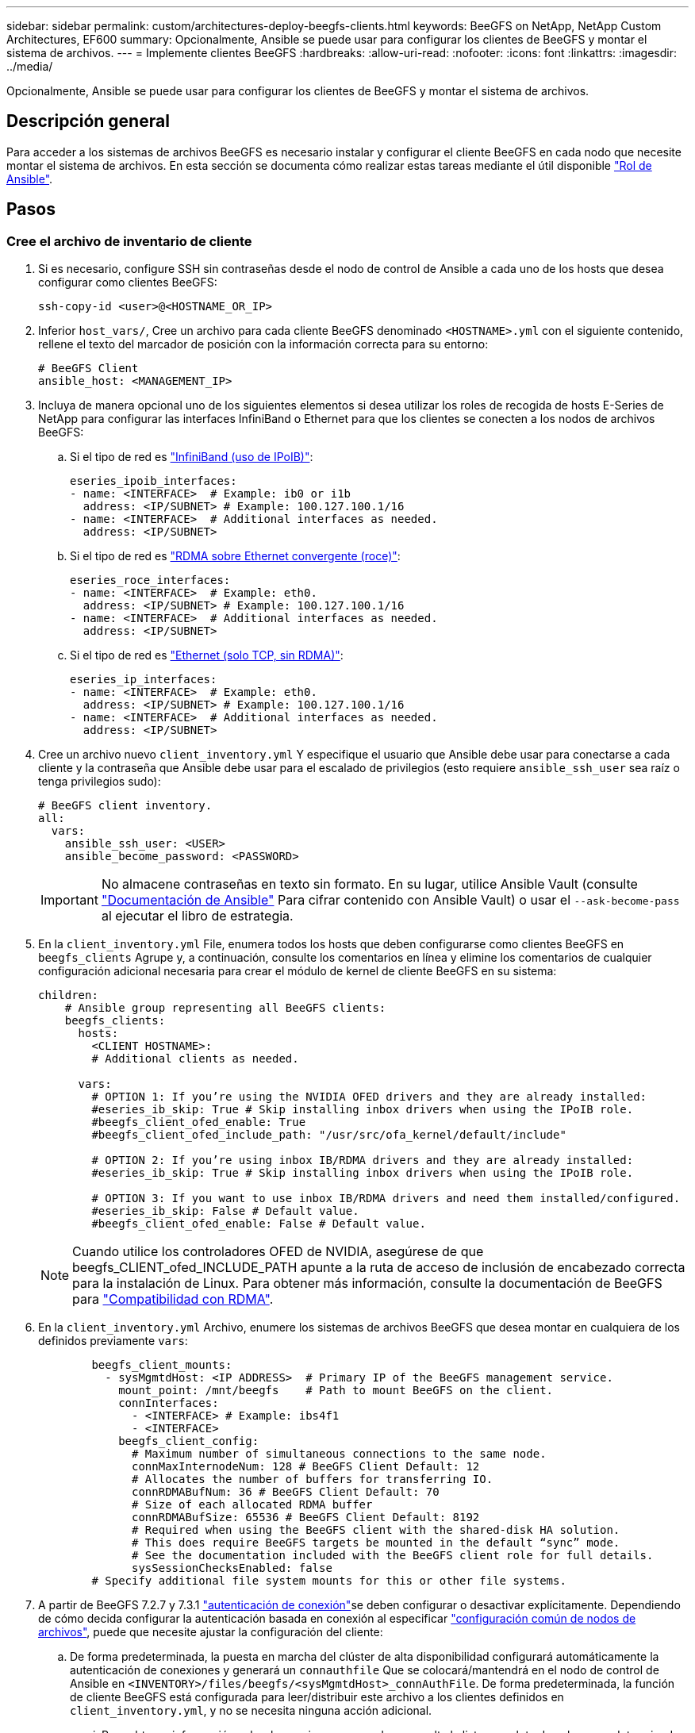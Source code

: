 ---
sidebar: sidebar 
permalink: custom/architectures-deploy-beegfs-clients.html 
keywords: BeeGFS on NetApp, NetApp Custom Architectures, EF600 
summary: Opcionalmente, Ansible se puede usar para configurar los clientes de BeeGFS y montar el sistema de archivos. 
---
= Implemente clientes BeeGFS
:hardbreaks:
:allow-uri-read: 
:nofooter: 
:icons: font
:linkattrs: 
:imagesdir: ../media/


[role="lead"]
Opcionalmente, Ansible se puede usar para configurar los clientes de BeeGFS y montar el sistema de archivos.



== Descripción general

Para acceder a los sistemas de archivos BeeGFS es necesario instalar y configurar el cliente BeeGFS en cada nodo que necesite montar el sistema de archivos. En esta sección se documenta cómo realizar estas tareas mediante el útil disponible link:https://github.com/netappeseries/beegfs/tree/master/roles/beegfs_client["Rol de Ansible"^].



== Pasos



=== Cree el archivo de inventario de cliente

. Si es necesario, configure SSH sin contraseñas desde el nodo de control de Ansible a cada uno de los hosts que desea configurar como clientes BeeGFS:
+
[source, bash]
----
ssh-copy-id <user>@<HOSTNAME_OR_IP>
----
. Inferior `host_vars/`, Cree un archivo para cada cliente BeeGFS denominado `<HOSTNAME>.yml` con el siguiente contenido, rellene el texto del marcador de posición con la información correcta para su entorno:
+
[source, yaml]
----
# BeeGFS Client
ansible_host: <MANAGEMENT_IP>
----
. Incluya de manera opcional uno de los siguientes elementos si desea utilizar los roles de recogida de hosts E-Series de NetApp para configurar las interfaces InfiniBand o Ethernet para que los clientes se conecten a los nodos de archivos BeeGFS:
+
.. Si el tipo de red es link:https://github.com/netappeseries/host/tree/release-1.2.0/roles/ipoib["InfiniBand (uso de IPoIB)"^]:
+
[source, yaml]
----
eseries_ipoib_interfaces:
- name: <INTERFACE>  # Example: ib0 or i1b
  address: <IP/SUBNET> # Example: 100.127.100.1/16
- name: <INTERFACE>  # Additional interfaces as needed.
  address: <IP/SUBNET>
----
.. Si el tipo de red es link:https://github.com/netappeseries/host/tree/release-1.2.0/roles/roce["RDMA sobre Ethernet convergente (roce)"^]:
+
[source, yaml]
----
eseries_roce_interfaces:
- name: <INTERFACE>  # Example: eth0.
  address: <IP/SUBNET> # Example: 100.127.100.1/16
- name: <INTERFACE>  # Additional interfaces as needed.
  address: <IP/SUBNET>
----
.. Si el tipo de red es link:https://github.com/netappeseries/host/tree/release-1.2.0/roles/ip["Ethernet (solo TCP, sin RDMA)"^]:
+
[source, yaml]
----
eseries_ip_interfaces:
- name: <INTERFACE>  # Example: eth0.
  address: <IP/SUBNET> # Example: 100.127.100.1/16
- name: <INTERFACE>  # Additional interfaces as needed.
  address: <IP/SUBNET>
----


. Cree un archivo nuevo `client_inventory.yml` Y especifique el usuario que Ansible debe usar para conectarse a cada cliente y la contraseña que Ansible debe usar para el escalado de privilegios (esto requiere `ansible_ssh_user` sea raíz o tenga privilegios sudo):
+
[source, yaml]
----
# BeeGFS client inventory.
all:
  vars:
    ansible_ssh_user: <USER>
    ansible_become_password: <PASSWORD>
----
+

IMPORTANT: No almacene contraseñas en texto sin formato. En su lugar, utilice Ansible Vault (consulte link:https://docs.ansible.com/ansible/latest/user_guide/vault.html["Documentación de Ansible"^] Para cifrar contenido con Ansible Vault) o usar el `--ask-become-pass` al ejecutar el libro de estrategia.

. En la `client_inventory.yml` File, enumera todos los hosts que deben configurarse como clientes BeeGFS en `beegfs_clients` Agrupe y, a continuación, consulte los comentarios en línea y elimine los comentarios de cualquier configuración adicional necesaria para crear el módulo de kernel de cliente BeeGFS en su sistema:
+
[source, yaml]
----
children:
    # Ansible group representing all BeeGFS clients:
    beegfs_clients:
      hosts:
        <CLIENT HOSTNAME>:
        # Additional clients as needed.

      vars:
        # OPTION 1: If you’re using the NVIDIA OFED drivers and they are already installed:
        #eseries_ib_skip: True # Skip installing inbox drivers when using the IPoIB role.
        #beegfs_client_ofed_enable: True
        #beegfs_client_ofed_include_path: "/usr/src/ofa_kernel/default/include"

        # OPTION 2: If you’re using inbox IB/RDMA drivers and they are already installed:
        #eseries_ib_skip: True # Skip installing inbox drivers when using the IPoIB role.

        # OPTION 3: If you want to use inbox IB/RDMA drivers and need them installed/configured.
        #eseries_ib_skip: False # Default value.
        #beegfs_client_ofed_enable: False # Default value.
----
+

NOTE: Cuando utilice los controladores OFED de NVIDIA, asegúrese de que beegfs_CLIENT_ofed_INCLUDE_PATH apunte a la ruta de acceso de inclusión de encabezado correcta para la instalación de Linux. Para obtener más información, consulte la documentación de BeeGFS para link:https://doc.beegfs.io/latest/advanced_topics/rdma_support.html["Compatibilidad con RDMA"^].

. En la `client_inventory.yml` Archivo, enumere los sistemas de archivos BeeGFS que desea montar en cualquiera de los definidos previamente `vars`:
+
[source, yaml]
----
        beegfs_client_mounts:
          - sysMgmtdHost: <IP ADDRESS>  # Primary IP of the BeeGFS management service.
            mount_point: /mnt/beegfs    # Path to mount BeeGFS on the client.
            connInterfaces:
              - <INTERFACE> # Example: ibs4f1
              - <INTERFACE>
            beegfs_client_config:
              # Maximum number of simultaneous connections to the same node.
              connMaxInternodeNum: 128 # BeeGFS Client Default: 12
              # Allocates the number of buffers for transferring IO.
              connRDMABufNum: 36 # BeeGFS Client Default: 70
              # Size of each allocated RDMA buffer
              connRDMABufSize: 65536 # BeeGFS Client Default: 8192
              # Required when using the BeeGFS client with the shared-disk HA solution.
              # This does require BeeGFS targets be mounted in the default “sync” mode.
              # See the documentation included with the BeeGFS client role for full details.
              sysSessionChecksEnabled: false
        # Specify additional file system mounts for this or other file systems.
----
. A partir de BeeGFS 7.2.7 y 7.3.1 link:https://doc.beegfs.io/latest/advanced_topics/authentication.html["autenticación de conexión"^]se deben configurar o desactivar explícitamente. Dependiendo de cómo decida configurar la autenticación basada en conexión al especificar link:architectures-inventory-common-file-node-configuration.html["configuración común de nodos de archivos"^], puede que necesite ajustar la configuración del cliente:
+
.. De forma predeterminada, la puesta en marcha del clúster de alta disponibilidad configurará automáticamente la autenticación de conexiones y generará un `connauthfile` Que se colocará/mantendrá en el nodo de control de Ansible en `<INVENTORY>/files/beegfs/<sysMgmtdHost>_connAuthFile`. De forma predeterminada, la función de cliente BeeGFS está configurada para leer/distribuir este archivo a los clientes definidos en `client_inventory.yml`, y no se necesita ninguna acción adicional.
+
... Para obtener información sobre las opciones avanzadas, consulte la lista completa de valores predeterminados que se incluyen con la link:https://github.com/netappeseries/beegfs/blob/release-3.1.0/roles/beegfs_client/defaults/main.yml#L32["Función de cliente de BeeGFS"^].


.. Si decide especificar un secreto personalizado con `beegfs_ha_conn_auth_secret` especifique en la `client_inventory.yml` también archivo:
+
[source, yaml]
----
beegfs_ha_conn_auth_secret: <SECRET>
----
.. Si decide deshabilitar la autenticación basada en conexión completamente con `beegfs_ha_conn_auth_enabled`, especifique que en la `client_inventory.yml` también archivo:
+
[source, yaml]
----
beegfs_ha_conn_auth_enabled: false
----




Para obtener una lista completa de los parámetros admitidos y detalles adicionales, consulte la link:https://github.com/netappeseries/beegfs/tree/master/roles/beegfs_client["Documentación completa del cliente de BeeGFS"^]. Para ver un ejemplo completo de un inventario de cliente, haga clic en link:https://github.com/netappeseries/beegfs/blob/master/getting_started/beegfs_on_netapp/gen2/client_inventory.yml["aquí"^].



=== Cree el archivo del libro de aplicaciones del cliente BeeGFS

. Cree un archivo nuevo `client_playbook.yml`
+
[source, yaml]
----
# BeeGFS client playbook.
- hosts: beegfs_clients
  any_errors_fatal: true
  gather_facts: true
  collections:
    - netapp_eseries.beegfs
    - netapp_eseries.host
  tasks:
----
. Opcional: Si desea utilizar los roles de la recogida de hosts de E-Series de NetApp para configurar interfaces para que los clientes se conecten a sistemas de archivos BeeGFS, importe el rol correspondiente al tipo de interfaz que está configurando:
+
.. Si utiliza InfiniBand (IPoIB):
+
[source, yaml]
----
    - name: Ensure IPoIB is configured
      import_role:
        name: ipoib
----
.. Si utiliza RDMA over Converged Ethernet (roce):
+
[source, yaml]
----
    - name: Ensure IPoIB is configured
      import_role:
        name: roce
----
.. Si utiliza Ethernet (solo TCP, no RDMA):
+
[source, yaml]
----
    - name: Ensure IPoIB is configured
      import_role:
        name: ip
----


. Por último, importe la función de cliente de BeeGFS para instalar el software cliente y configurar los montajes del sistema de archivos:
+
[source, yaml]
----
    # REQUIRED: Install the BeeGFS client and mount the BeeGFS file system.
    - name: Verify the BeeGFS clients are configured.
      import_role:
        name: beegfs_client
----


Para ver un ejemplo completo de un libro de aplicaciones del cliente, haga clic en link:https://github.com/netappeseries/beegfs/blob/master/getting_started/beegfs_on_netapp/gen2/client_playbook.yml["aquí"^].



=== Ejecute el libro de aplicaciones del cliente BeeGFS

Para instalar/crear el cliente y montar BeeGFS, ejecute el siguiente comando:

[source, bash]
----
ansible-playbook -i client_inventory.yml client_playbook.yml
----